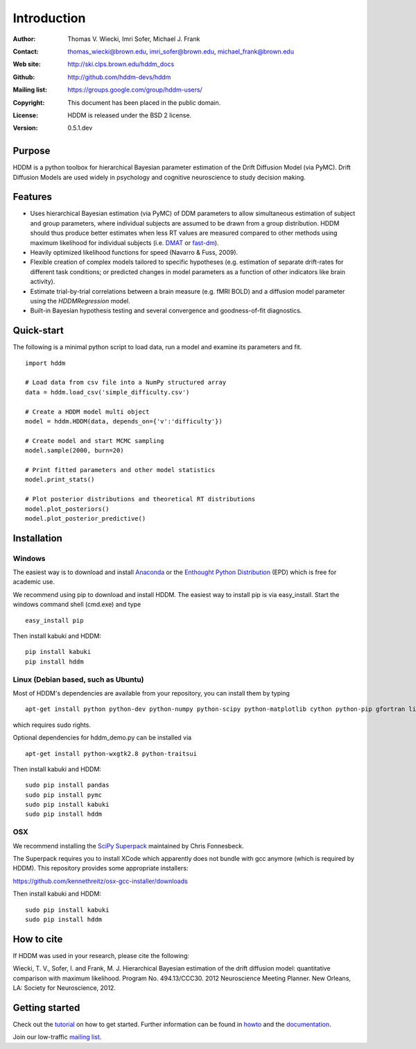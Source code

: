 ************
Introduction
************

:Author: Thomas V. Wiecki, Imri Sofer, Michael J. Frank
:Contact: thomas_wiecki@brown.edu, imri_sofer@brown.edu, michael_frank@brown.edu
:Web site: http://ski.clps.brown.edu/hddm_docs
:Github: http://github.com/hddm-devs/hddm
:Mailing list: https://groups.google.com/group/hddm-users/
:Copyright: This document has been placed in the public domain.
:License: HDDM is released under the BSD 2 license.
:Version: 0.5.1.dev

.. image:: https://secure.travis-ci.org/hddm-devs/hddm.png?branch=develop

Purpose
=======

HDDM is a python toolbox for hierarchical Bayesian parameter
estimation of the Drift Diffusion Model (via PyMC). Drift Diffusion
Models are used widely in psychology and cognitive neuroscience to
study decision making.

Features
========

* Uses hierarchical Bayesian estimation (via PyMC) of DDM parameters
  to allow simultaneous estimation of subject and group parameters,
  where individual subjects are assumed to be drawn from a group
  distribution. HDDM should thus produce better estimates when less RT
  values are measured compared to other methods using maximum
  likelihood for individual subjects (i.e. `DMAT`_ or `fast-dm`_).

* Heavily optimized likelihood functions for speed (Navarro & Fuss, 2009).

* Flexible creation of complex models tailored to specific hypotheses
  (e.g. estimation of separate drift-rates for different task
  conditions; or predicted changes in model parameters as a function
  of other indicators like brain activity).

* Estimate trial-by-trial correlations between a brain measure
  (e.g. fMRI BOLD) and a diffusion model parameter using the
  `HDDMRegression` model.

* Built-in Bayesian hypothesis testing and several convergence and
  goodness-of-fit diagnostics.

Quick-start
===========

The following is a minimal python script to load data, run a model and
examine its parameters and fit.

::

   import hddm

   # Load data from csv file into a NumPy structured array
   data = hddm.load_csv('simple_difficulty.csv')

   # Create a HDDM model multi object
   model = hddm.HDDM(data, depends_on={'v':'difficulty'})

   # Create model and start MCMC sampling
   model.sample(2000, burn=20)

   # Print fitted parameters and other model statistics
   model.print_stats()

   # Plot posterior distributions and theoretical RT distributions
   model.plot_posteriors()
   model.plot_posterior_predictive()


Installation
============

Windows
-------

The easiest way is to download and install `Anaconda`_ or the
`Enthought Python Distribution`_ (EPD) which is free for academic
use.

We recommend using pip to download and install HDDM. The easiest way
to install pip is via easy_install. Start the windows command shell
(cmd.exe) and type ::

    easy_install pip

Then install kabuki and HDDM:

::

    pip install kabuki
    pip install hddm


Linux (Debian based, such as Ubuntu)
------------------------------------

Most of HDDM's dependencies are available from your repository, you can install them by typing

::

    apt-get install python python-dev python-numpy python-scipy python-matplotlib cython python-pip gfortran liblapack-dev

which requires sudo rights.

Optional dependencies for hddm_demo.py can be installed via

::

    apt-get install python-wxgtk2.8 python-traitsui

Then install kabuki and HDDM:

::

    sudo pip install pandas
    sudo pip install pymc
    sudo pip install kabuki
    sudo pip install hddm

OSX
---

We recommend installing the `SciPy Superpack`_ maintained by Chris Fonnesbeck.

The Superpack requires you to install XCode which apparently does not bundle with gcc anymore (which is required by HDDM). This repository provides some appropriate installers:

https://github.com/kennethreitz/osx-gcc-installer/downloads

Then install kabuki and HDDM:

::

    sudo pip install kabuki
    sudo pip install hddm


How to cite
===========

If HDDM was used in your research, please cite the following:

Wiecki, T. V., Sofer, I. and Frank, M. J. Hierarchical Bayesian estimation of the drift diffusion model: quantitative comparison with maximum likelihood. Program No. 494.13/CCC30. 2012 Neuroscience Meeting Planner. New Orleans, LA: Society for Neuroscience, 2012.

Getting started
===============

Check out the tutorial_ on how to get started. Further information can be found in howto_ and the documentation_.

Join our low-traffic `mailing list`_.

.. _HDDM: http://code.google.com/p/hddm/
.. _Python: http://www.python.org/
.. _PyMC: http://pymc-devs.github.com/pymc/
.. _Cython: http://www.cython.org/
.. _DMAT: http://ppw.kuleuven.be/okp/software/dmat/
.. _fast-dm: http://seehuhn.de/pages/fast-dm
.. _documentation: http://ski.clps.brown.edu/hddm_docs
.. _tutorial: http://ski.clps.brown.edu/hddm_docs/tutorial.html
.. _howto: http://ski.clps.brown.edu/hddm_docs/howto.html
.. _manual: http://ski.clps.brown.edu/hddm_docs/manual.html
.. _kabuki: https://github.com/hddm-devs/kabuki
.. _Enthought Python Distribution: http://www.enthought.com/products/edudownload.php
.. _mailing list: https://groups.google.com/group/hddm-users/
.. _SciPy Superpack: http://fonnesbeck.github.com/ScipySuperpack/
.. _Anaconda: http://continuum.io/anaconda
